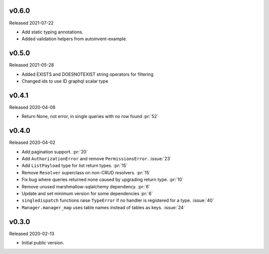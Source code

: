 v0.6.0
------

Released 2021-07-22

-   Add static typing annotations.
-   Added validation helpers from autoinvent-example.


v0.5.0
------

Released 2021-05-28

-   Added EXISTS and DOESNOTEXIST string operators for filtering
-   Changed ids to use ID graphql scalar type


v0.4.1
------

Released 2020-04-06

-   Return None, not error, in single queries with no row found :pr:`52`


v0.4.0
------

Released 2020-04-02

-   Add pagination support. :pr:`20`
-   Add ``AuthorizationError`` and remove ``PermissionsError``.
    :issue:`23`
-   Add ``ListPayload`` type for list return types. :pr:`15`
-   Remove ``Resolver`` superclass on non-CRUD resolvers. :pr:`15`
-   Fix bug where queries returned none caused by upgrading return type.
    :pr:`10`
-   Remove unused marshmallow-sqlalchemy dependency. :pr:`6`
-   Update and set minimum version for some dependencies :pr:`6`
-   ``singledispatch`` functions raise ``TypeError`` if no handler is
    registered for a type. :issue:`40`
-   ``Manager.manager_map`` uses table names instead of tables as keys.
    :issue:`24`


v0.3.0
------

Released 2020-02-13

-   Initial public version.
